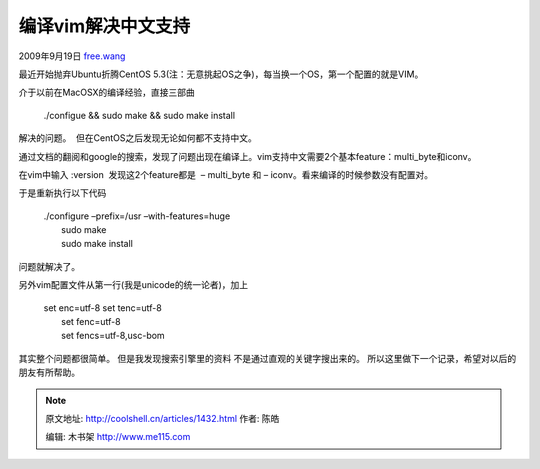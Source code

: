 .. _articles1432:

编译vim解决中文支持
===================

2009年9月19日
`free.wang <http://coolshell.cn/articles/author/free-wang>`__

最近开始抛弃Ubuntu折腾CentOS
5.3(注：无意挑起OS之争)，每当换一个OS，第一个配置的就是VIM。

介于以前在MacOSX的编译经验，直接三部曲

    ./configue && sudo make && sudo make install

解决的问题。  但在CentOS之后发现无论如何都不支持中文。

通过文档的翻阅和google的搜索，发现了问题出现在编译上。vim支持中文需要2个基本feature：multi\_byte和iconv。

在vim中输入 :version  发现这2个feature都是  – multi\_byte 和 –
iconv。看来编译的时候参数没有配置对。

于是重新执行以下代码

    | ./configure –prefix=/usr –with-features=huge
    |  sudo make
    |  sudo make install

问题就解决了。

另外vim配置文件从第一行(我是unicode的统一论者)，加上

    | set enc=utf-8 set tenc=utf-8
    |  set fenc=utf-8
    |  set fencs=utf-8,usc-bom

其实整个问题都很简单。 但是我发现搜索引擎里的资料
不是通过直观的关键字搜出来的。
所以这里做下一个记录，希望对以后的朋友有所帮助。

.. |image6| image:: /coolshell/static/20140922094703759000.jpg

.. note::
    原文地址: http://coolshell.cn/articles/1432.html 
    作者: 陈皓 

    编辑: 木书架 http://www.me115.com